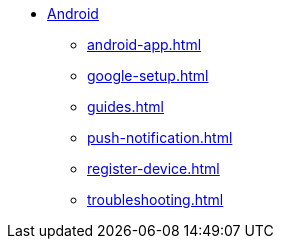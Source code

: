 * xref:index.adoc[Android]
** xref:android-app.adoc[]
** xref:google-setup.adoc[]
** xref:guides.adoc[]
** xref:push-notification.adoc[]
** xref:register-device.adoc[]
** xref:troubleshooting.adoc[]
